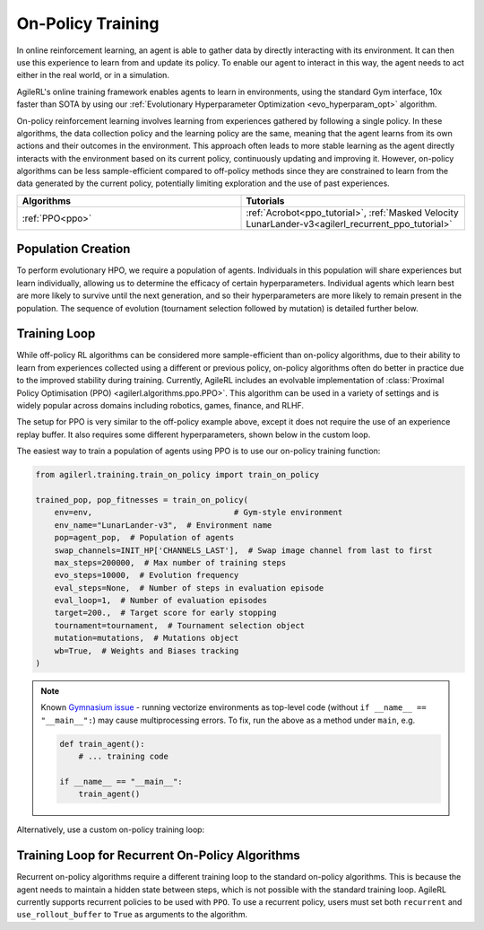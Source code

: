 On-Policy Training
==================

In online reinforcement learning, an agent is able to gather data by directly interacting with its environment. It can then use this experience to learn from and
update its policy. To enable our agent to interact in this way, the agent needs to act either in the real world, or in a simulation.

AgileRL's online training framework enables agents to learn in environments, using the standard Gym interface, 10x faster than SOTA by using our
:ref:`Evolutionary Hyperparameter Optimization <evo_hyperparam_opt>` algorithm.

On-policy reinforcement learning involves learning from experiences gathered by following a single policy. In these algorithms, the data collection policy
and the learning policy are the same, meaning that the agent learns from its own actions and their outcomes in the environment. This approach often leads to
more stable learning as the agent directly interacts with the environment based on its current policy, continuously updating and improving it. However,
on-policy algorithms can be less sample-efficient compared to off-policy methods since they are constrained to learn from the data generated by the current
policy, potentially limiting exploration and the use of past experiences.

.. list-table::
   :widths: 50 50
   :header-rows: 1

   * - **Algorithms**
     - **Tutorials**
   * - :ref:`PPO<ppo>`
     - :ref:`Acrobot<ppo_tutorial>`, :ref:`Masked Velocity LunarLander-v3<agilerl_recurrent_ppo_tutorial>`


.. _initpop_on_policy:

Population Creation
-------------------

To perform evolutionary HPO, we require a population of agents. Individuals in this population will share experiences but learn individually, allowing us to
determine the efficacy of certain hyperparameters. Individual agents which learn best are more likely to survive until the next generation, and so their hyperparameters
are more likely to remain present in the population. The sequence of evolution (tournament selection followed by mutation) is detailed further below.

.. collapse:: Example Population Creation
  :open:

    .. code-block:: python

        import torch
        from agilerl.utils.utils import (
            create_population,
            make_vect_envs,
            observation_space_channels_to_first
        )

        device = torch.device("cuda" if torch.cuda.is_available() else "cpu")

        NET_CONFIG = {
            "encoder_config": {"hidden_size": [32, 32]}  # Actor head hidden size
        }

        INIT_HP = {
            "POP_SIZE": 6,  # Population size
            "BATCH_SIZE": 128,  # Batch size
            "LR": 1e-3,  # Learning rate
            "LEARN_STEP": 128,  # Learning frequency
            "GAMMA": 0.99,  # Discount factor
            "GAE_LAMBDA": 0.95,  # Lambda for general advantage estimation
            "ACTION_STD_INIT": 0.6,  # Initial action standard deviation
            "CLIP_COEF": 0.2,  # Surrogate clipping coefficient
            "ENT_COEF": 0.01,  # Entropy coefficient
            "VF_COEF": 0.5,  # Value function coefficient
            "MAX_GRAD_NORM": 0.5,  # Maximum norm for gradient clipping
            "TARGET_KL": None,  # Target KL divergence threshold
            "UPDATE_EPOCHS": 4,  # Number of policy update epochs
            # Swap image channels dimension from last to first [H, W, C] -> [C, H, W]
            "CHANNELS_LAST": False,
        }

        num_envs = 16
        env = make_vect_envs("LunarLander-v3", num_envs=num_envs)  # Create environment

        observation_space = env.single_observation_space
        action_space = env.single_action_space
        if INIT_HP['CHANNELS_LAST']:
            observation_space = observation_space_channels_to_first(observation_space)

        pop = create_population(
            algo="PPO",  # RL algorithm
            observation_space=observation_space,  # State dimension
            action_space=action_space,  # Action dimension
            net_config=NET_CONFIG,  # Network configuration
            INIT_HP=INIT_HP,  # Initial hyperparameters
            population_size=INIT_HP["POP_SIZE"],  # Population size
            num_envs=num_envs,  # Number of vectorized envs
            device=device,
        )

Training Loop
-------------

While off-policy RL algorithms can be considered more sample-efficient than on-policy algorithms, due to their ability to learn from experiences
collected using a different or previous policy, on-policy algorithms often do better in practice due to the improved stability during training.
Currently, AgileRL includes an evolvable implementation of :class:`Proximal Policy Optimisation (PPO) <agilerl.algorithms.ppo.PPO>`. This algorithm
can be used in a variety of settings and is widely popular across domains including robotics, games, finance, and RLHF.

The setup for PPO is very similar to the off-policy example above, except it does not require the use of an experience replay buffer. It also requires
some different hyperparameters, shown below in the custom loop.

The easiest way to train a population of agents using PPO is to use our on-policy training function:

.. code-block:: python

    from agilerl.training.train_on_policy import train_on_policy

    trained_pop, pop_fitnesses = train_on_policy(
        env=env,                              # Gym-style environment
        env_name="LunarLander-v3",  # Environment name
        pop=agent_pop,  # Population of agents
        swap_channels=INIT_HP['CHANNELS_LAST'],  # Swap image channel from last to first
        max_steps=200000,  # Max number of training steps
        evo_steps=10000,  # Evolution frequency
        eval_steps=None,  # Number of steps in evaluation episode
        eval_loop=1,  # Number of evaluation episodes
        target=200.,  # Target score for early stopping
        tournament=tournament,  # Tournament selection object
        mutation=mutations,  # Mutations object
        wb=True,  # Weights and Biases tracking
    )

.. note::

   Known `Gymnasium issue <https://github.com/Farama-Foundation/Gymnasium/issues/722>`_ - running vectorize environments as top-level code (without ``if __name__ == "__main__":``)
   may cause multiprocessing errors. To fix, run the above as a method under ``main``, e.g.

   .. code-block:: python

      def train_agent():
          # ... training code

      if __name__ == "__main__":
          train_agent()

Alternatively, use a custom on-policy training loop:

.. collapse:: Example Custom Training Loop

    .. code-block:: python

        import numpy as np
        import torch
        from tqdm import trange
        from agilerl.hpo.mutation import Mutations
        from agilerl.hpo.tournament import TournamentSelection
        from agilerl.utils.utils import create_population, make_vect_envs

        device = torch.device("cuda" if torch.cuda.is_available() else "cpu")

        NET_CONFIG = {
            "encoder_config": {
                "hidden_size": [32, 32], # Encoder hidden size
                "activation": "ReLU"
                },
            "head_config": {
                "hidden_size": [32]  # Head hidden size
            }
        }

        INIT_HP = {
            "POP_SIZE": 6,  # Population size
            "BATCH_SIZE": 128,  # Batch size
            "LR": 1e-3,  # Learning rate
            "LEARN_STEP": 128,  # Learning frequency
            "GAMMA": 0.99,  # Discount factor
            "GAE_LAMBDA": 0.95,  # Lambda for general advantage estimation
            "ACTION_STD_INIT": 0.6,  # Initial action standard deviation
            "CLIP_COEF": 0.2,  # Surrogate clipping coefficient
            "ENT_COEF": 0.01,  # Entropy coefficient
            "VF_COEF": 0.5,  # Value function coefficient
            "MAX_GRAD_NORM": 0.5,  # Maximum norm for gradient clipping
            "TARGET_KL": None,  # Target KL divergence threshold
            "UPDATE_EPOCHS": 4,  # Number of policy update epochs
        }

        num_envs = 16
        env = make_vect_envs("LunarLander-v3", num_envs=num_envs)  # Create environment
        observation_space = env.single_observation_space
        action_space = env.single_action_space

        # RL hyperparameters configuration for mutation during training
        hp_config = HyperparameterConfig(
            lr = RLParameter(min=1e-4, max=1e-2),
            batch_size = RLParameter(
                min=8, max=1024, dtype=int
                )
            learn_step = RLParameter(min=64, max=1024, dtype=int)
        )

        pop = create_population(
            algo="PPO",  # RL algorithm
            observation_space=observation_space,  # State dimension
            action_space=action_space,  # Action dimension
            net_config=NET_CONFIG,  # Network configuration
            INIT_HP=INIT_HP,  # Initial hyperparameters
            hp_config=hp_config,  # Hyperparameters configuration
            population_size=INIT_HP["POP_SIZE"],  # Population size
            num_envs=num_envs,  # Number of vectorized envs
            device=device,
        )

        tournament = TournamentSelection(
            tournament_size=2,  # Tournament selection size
            elitism=True,  # Elitism in tournament selection
            population_size=INIT_HP["POP_SIZE"],  # Population size
            eval_loop=1,  # Evaluate using last N fitness scores
        )

        mutations = Mutations(
            no_mutation=0.4,  # No mutation
            architecture=0.2,  # Architecture mutation
            new_layer_prob=0.2,  # New layer mutation
            parameters=0.2,  # Network parameters mutation
            activation=0,  # Activation layer mutation
            rl_hp=0.2,  # Learning HP mutation
            mutation_sd=0.1,  # Mutation strength  # Network architecture
            rand_seed=1,  # Random seed
            device=device,
        )

        max_steps = 200000  # Max steps
        evo_steps = 10000  # Evolution frequency
        eval_steps = None  # Evaluation steps per episode - go until done
        eval_loop = 1  # Number of evaluation episodes
        total_steps = 0

        # TRAINING LOOP
        print("Training...")
        pbar = trange(max_steps, unit="step")
        while np.less([agent.steps[-1] for agent in pop], max_steps).all():
            pop_episode_scores = []
            for agent in pop:  # Loop through population
                agent.set_training_mode(True)

                obs, info = env.reset()  # Reset environment at start of episode
                scores = np.zeros(num_envs)
                completed_episode_scores = []
                steps = 0

                for _ in range(-(evo_steps // -agent.learn_step)):

                    observations = []
                    actions = []
                    log_probs = []
                    rewards = []
                    dones = []
                    values = []

                    done = np.zeros(num_envs)

                    learn_steps = 0
                    for idx_step in range(-(agent.learn_step // -num_envs)):
                        # Get next action from agent
                        action, log_prob, _, value = agent.get_action(obs)

                        # Clip to action space
                        if isinstance(agent.action_space, spaces.Box):
                            if agent.actor.squash_output:
                                clipped_action = agent.actor.scale_action(action)
                            else:
                                clipped_action = np.clip(action, agent.action_space.low, agent.action_space.high)
                        else:
                            clipped_action = action

                        # Act in environment
                        next_obs, reward, terminated, truncated, info = env.step(clipped_action)
                        next_done = np.logical_or(terminated, truncated).astype(np.int8)

                        total_steps += num_envs
                        steps += num_envs
                        learn_steps += num_envs

                        observations.append(obs)
                        actions.append(action)
                        log_probs.append(log_prob)
                        rewards.append(reward)
                        dones.append(dones)
                        values.append(value)
                        obs = next_obs
                        done = next_done
                        scores += np.array(reward)

                        for idx, (d, t) in enumerate(zip(terminated, truncated)):
                            if d or t:
                                completed_episode_scores.append(scores[idx])
                                agent.scores.append(scores[idx])
                                scores[idx] = 0

                    pbar.update(learn_steps // len(pop))

                    experiences = (
                        observations,
                        actions,
                        log_probs,
                        rewards,
                        dones,
                        values,
                        next_obs,
                        next_done,
                    )
                    # Learn according to agent's RL algorithm
                    agent.learn(experiences)

                agent.steps[-1] += steps
                pop_episode_scores.append(completed_episode_scores)

            # Evaluate population
            fitnesses = [
                agent.test(
                    env,
                    swap_channels=INIT_HP["CHANNELS_LAST"],
                    max_steps=eval_steps,
                    loop=eval_loop,
                )
                for agent in pop
            ]
            mean_scores = [
                (
                    np.mean(episode_scores)
                    if len(episode_scores) > 0
                    else "0 completed episodes"
                )
                for episode_scores in pop_episode_scores
            ]

            print(f"--- Global steps {total_steps} ---")
            print(f"Steps {[agent.steps[-1] for agent in pop]}")
            print(f"Scores: {mean_scores}")
            print(f'Fitnesses: {["%.2f"%fitness for fitness in fitnesses]}')
            print(
                f'5 fitness avgs: {["%.2f"%np.mean(agent.fitness[-5:]) for agent in pop]}'
            )

            # Tournament selection and population mutation
            elite, pop = tournament.select(pop)
            pop = mutations.mutation(pop)

            # Update step counter
            for agent in pop:
                agent.steps.append(agent.steps[-1])

        pbar.close()
        env.close()

.. _recurrent_on_policy:

Training Loop for Recurrent On-Policy Algorithms
-----------------------------------------------

Recurrent on-policy algorithms require a different training loop to the standard on-policy algorithms. This is because the agent needs to maintain a hidden state
between steps, which is not possible with the standard training loop. AgileRL currently supports recurrent policies to be used with ``PPO``. To use a recurrent policy,
users must set both ``recurrent`` and ``use_rollout_buffer`` to ``True`` as arguments to the algorithm.

.. collapse:: Example Population Creation
  :open:

    .. code-block:: python

        import torch
        from agilerl.utils.utils import (
            create_population,
            make_vect_envs,
            observation_space_channels_to_first
        )

        device = torch.device("cuda" if torch.cuda.is_available() else "cpu")

        NET_CONFIG = {
            "encoder_config": {
                "hidden_state_size": 64,
                "num_layers": 1,
                "max_seq_len": 512,
            },
            "head_config": {
                "hidden_size": [64],
            }
        }

        INIT_HP = {
            "POP_SIZE": 6,  # Population size
            "BATCH_SIZE": 128,  # Batch size
            "LR": 1e-3,  # Learning rate
            "LEARN_STEP": 128,  # Learning frequency
            "GAMMA": 0.99,  # Discount factor
            "GAE_LAMBDA": 0.95,  # Lambda for general advantage estimation
            "ACTION_STD_INIT": 0.6,  # Initial action standard deviation
            "CLIP_COEF": 0.2,  # Surrogate clipping coefficient
            "ENT_COEF": 0.01,  # Entropy coefficient
            "VF_COEF": 0.5,  # Value function coefficient
            "MAX_GRAD_NORM": 0.5,  # Maximum norm for gradient clipping
            "RECURRENT": True,
            "USE_ROLLOUT_BUFFER": True,
            "TARGET_KL": None,  # Target KL divergence threshold
            "UPDATE_EPOCHS": 4,  # Number of policy update epochs
        }

        # Create environment
        num_envs = 16
        env = make_vect_envs("LunarLander-v3", num_envs=num_envs)

        observation_space = env.single_observation_space
        action_space = env.single_action_space

        # Create population
        pop = create_population(
            algo="PPO",  # RL algorithm
            observation_space=observation_space,  # State dimension
            action_space=action_space,  # Action dimension
            net_config=NET_CONFIG,  # Network configuration
            INIT_HP=INIT_HP,  # Initial hyperparameters
            population_size=INIT_HP["POP_SIZE"],  # Population size
            num_envs=num_envs,  # Number of vectorized envs
            device=device,
        )
